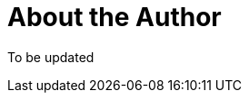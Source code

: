 = About the Author
:page-layout: author
:page-author_name: Saeid Bostandoust
:page-github: sbostandoust
:page-authoravatar: ../../images/images/avatars/no_image.svg

To be updated